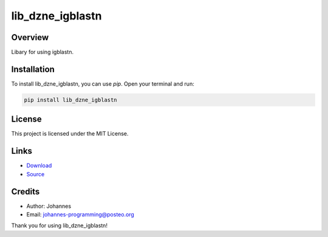=================
lib_dzne_igblastn
=================

Overview
--------

Libary for using igblastn.

Installation
------------

To install lib_dzne_igblastn, you can use `pip`. Open your terminal and run:

.. code-block:: bash

    pip install lib_dzne_igblastn

License
-------

This project is licensed under the MIT License.

Links
-----

* `Download <https://pypi.org/project/lib-dzne-igblastn/#files>`_
* `Source <https://github.com/johannes-programming/lib_dzne_igblastn>`_ 

Credits
-------
- Author: Johannes
- Email: johannes-programming@posteo.org

Thank you for using lib_dzne_igblastn!